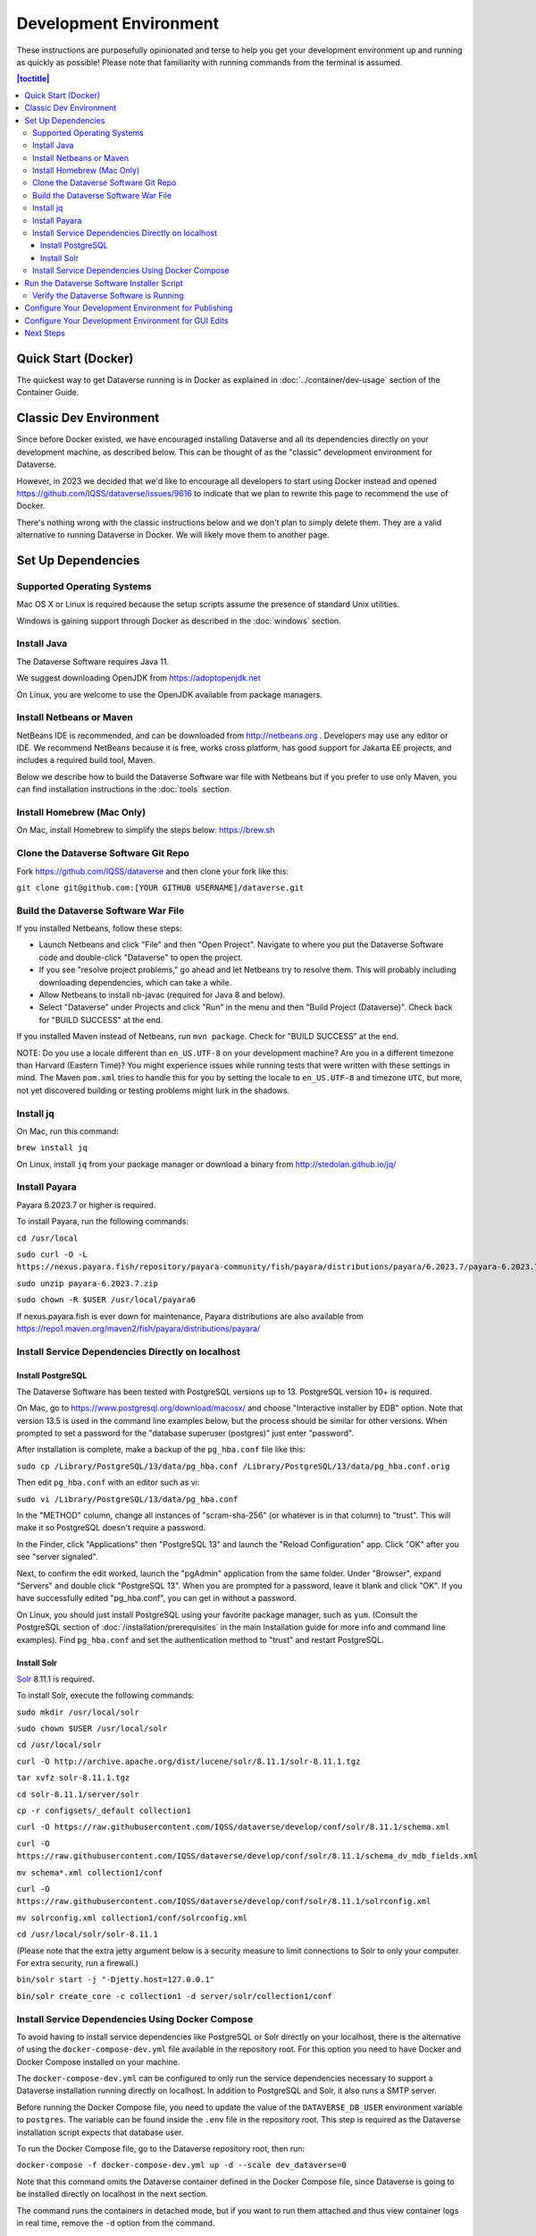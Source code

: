 =======================
Development Environment
=======================

These instructions are purposefully opinionated and terse to help you get your development environment up and running as quickly as possible! Please note that familiarity with running commands from the terminal is assumed.

.. contents:: |toctitle|
	:local:

Quick Start (Docker)
--------------------

The quickest way to get Dataverse running is in Docker as explained in :doc:`../container/dev-usage` section of the Container Guide.


Classic Dev Environment
-----------------------

Since before Docker existed, we have encouraged installing Dataverse and all its dependencies directly on your development machine, as described below. This can be thought of as the "classic" development environment for Dataverse.

However, in 2023 we decided that we'd like to encourage all developers to start using Docker instead and opened https://github.com/IQSS/dataverse/issues/9616 to indicate that we plan to rewrite this page to recommend the use of Docker.

There's nothing wrong with the classic instructions below and we don't plan to simply delete them. They are a valid alternative to running Dataverse in Docker. We will likely move them to another page.

Set Up Dependencies
-------------------

Supported Operating Systems
~~~~~~~~~~~~~~~~~~~~~~~~~~~

Mac OS X or Linux is required because the setup scripts assume the presence of standard Unix utilities.

Windows is gaining support through Docker as described in the :doc:`windows` section.

Install Java
~~~~~~~~~~~~

The Dataverse Software requires Java 11.

We suggest downloading OpenJDK from https://adoptopenjdk.net

On Linux, you are welcome to use the OpenJDK available from package managers.

Install Netbeans or Maven
~~~~~~~~~~~~~~~~~~~~~~~~~

NetBeans IDE is recommended, and can be downloaded from http://netbeans.org . Developers may use any editor or IDE. We recommend NetBeans because it is free, works cross platform, has good support for Jakarta EE projects, and includes a required build tool, Maven.

Below we describe how to build the Dataverse Software war file with Netbeans but if you prefer to use only Maven, you can find installation instructions in the :doc:`tools` section.

Install Homebrew (Mac Only)
~~~~~~~~~~~~~~~~~~~~~~~~~~~

On Mac, install Homebrew to simplify the steps below: https://brew.sh

Clone the Dataverse Software Git Repo
~~~~~~~~~~~~~~~~~~~~~~~~~~~~~~~~~~~~~

Fork https://github.com/IQSS/dataverse and then clone your fork like this:

``git clone git@github.com:[YOUR GITHUB USERNAME]/dataverse.git``

Build the Dataverse Software War File
~~~~~~~~~~~~~~~~~~~~~~~~~~~~~~~~~~~~~

If you installed Netbeans, follow these steps:

- Launch Netbeans and click "File" and then "Open Project". Navigate to where you put the Dataverse Software code and double-click "Dataverse" to open the project.
- If you see "resolve project problems," go ahead and let Netbeans try to resolve them. This will probably including downloading dependencies, which can take a while.
- Allow Netbeans to install nb-javac (required for Java 8 and below).
- Select "Dataverse" under Projects and click "Run" in the menu and then "Build Project (Dataverse)". Check back for "BUILD SUCCESS" at the end.

If you installed Maven instead of Netbeans, run ``mvn package``. Check for "BUILD SUCCESS" at the end.

NOTE: Do you use a locale different than ``en_US.UTF-8`` on your development machine? Are you in a different timezone
than Harvard (Eastern Time)? You might experience issues while running tests that were written with these settings
in mind. The Maven  ``pom.xml`` tries to handle this for you by setting the locale to ``en_US.UTF-8`` and timezone
``UTC``, but more, not yet discovered building or testing problems might lurk in the shadows.

Install jq
~~~~~~~~~~

On Mac, run this command:

``brew install jq``

On Linux, install ``jq`` from your package manager or download a binary from http://stedolan.github.io/jq/

Install Payara
~~~~~~~~~~~~~~

Payara 6.2023.7 or higher is required.

To install Payara, run the following commands:

``cd /usr/local``

``sudo curl -O -L https://nexus.payara.fish/repository/payara-community/fish/payara/distributions/payara/6.2023.7/payara-6.2023.7.zip``

``sudo unzip payara-6.2023.7.zip``

``sudo chown -R $USER /usr/local/payara6``

If nexus.payara.fish is ever down for maintenance, Payara distributions are also available from https://repo1.maven.org/maven2/fish/payara/distributions/payara/

Install Service Dependencies Directly on localhost
~~~~~~~~~~~~~~~~~~~~~~~~~~~~~~~~~~~~~~~~~~~~~~~~~~

Install PostgreSQL
^^^^^^^^^^^^^^^^^^

The Dataverse Software has been tested with PostgreSQL versions up to 13. PostgreSQL version 10+ is required.

On Mac, go to https://www.postgresql.org/download/macosx/ and choose "Interactive installer by EDB" option. Note that version 13.5 is used in the command line examples below, but the process should be similar for other versions. When prompted to set a password for the "database superuser (postgres)" just enter "password".

After installation is complete, make a backup of the ``pg_hba.conf`` file like this:

``sudo cp /Library/PostgreSQL/13/data/pg_hba.conf /Library/PostgreSQL/13/data/pg_hba.conf.orig``

Then edit ``pg_hba.conf`` with an editor such as vi:

``sudo vi /Library/PostgreSQL/13/data/pg_hba.conf``

In the "METHOD" column, change all instances of "scram-sha-256" (or whatever is in that column) to "trust". This will make it so PostgreSQL doesn't require a password.

In the Finder, click "Applications" then "PostgreSQL 13" and launch the "Reload Configuration" app. Click "OK" after you see "server signaled".

Next, to confirm the edit worked, launch the "pgAdmin" application from the same folder. Under "Browser", expand "Servers" and double click "PostgreSQL 13". When you are prompted for a password, leave it blank and click "OK". If you have successfully edited "pg_hba.conf", you can get in without a password.

On Linux, you should just install PostgreSQL using your favorite package manager, such as ``yum``. (Consult the PostgreSQL section of :doc:`/installation/prerequisites` in the main Installation guide for more info and command line examples). Find ``pg_hba.conf`` and set the authentication method to "trust" and restart PostgreSQL.

Install Solr
^^^^^^^^^^^^

`Solr <http://lucene.apache.org/solr/>`_ 8.11.1 is required.

To install Solr, execute the following commands:

``sudo mkdir /usr/local/solr``

``sudo chown $USER /usr/local/solr``

``cd /usr/local/solr``

``curl -O http://archive.apache.org/dist/lucene/solr/8.11.1/solr-8.11.1.tgz``

``tar xvfz solr-8.11.1.tgz``

``cd solr-8.11.1/server/solr``

``cp -r configsets/_default collection1``

``curl -O https://raw.githubusercontent.com/IQSS/dataverse/develop/conf/solr/8.11.1/schema.xml``

``curl -O https://raw.githubusercontent.com/IQSS/dataverse/develop/conf/solr/8.11.1/schema_dv_mdb_fields.xml``

``mv schema*.xml collection1/conf``

``curl -O https://raw.githubusercontent.com/IQSS/dataverse/develop/conf/solr/8.11.1/solrconfig.xml``

``mv solrconfig.xml collection1/conf/solrconfig.xml``

``cd /usr/local/solr/solr-8.11.1``

(Please note that the extra jetty argument below is a security measure to limit connections to Solr to only your computer. For extra security, run a firewall.)

``bin/solr start -j "-Djetty.host=127.0.0.1"``

``bin/solr create_core -c collection1 -d server/solr/collection1/conf``

Install Service Dependencies Using Docker Compose
~~~~~~~~~~~~~~~~~~~~~~~~~~~~~~~~~~~~~~~~~~~~~~~~~
To avoid having to install service dependencies like PostgreSQL or Solr directly on your localhost, there is the alternative of using the ``docker-compose-dev.yml`` file available in the repository root. For this option you need to have Docker and Docker Compose installed on your machine.

The ``docker-compose-dev.yml`` can be configured to only run the service dependencies necessary to support a Dataverse installation running directly on localhost. In addition to PostgreSQL and Solr, it also runs a SMTP server.

Before running the Docker Compose file, you need to update the value of the ``DATAVERSE_DB_USER`` environment variable to ``postgres``. The variable can be found inside the ``.env`` file in the repository root. This step is required as the Dataverse installation script expects that database user.

To run the Docker Compose file, go to the Dataverse repository root, then run:

``docker-compose -f docker-compose-dev.yml up -d --scale dev_dataverse=0``

Note that this command omits the Dataverse container defined in the Docker Compose file, since Dataverse is going to be installed directly on localhost in the next section.

The command runs the containers in detached mode, but if you want to run them attached and thus view container logs in real time, remove the ``-d`` option from the command.

Data volumes of each dependency will be persisted inside the ``docker-dev-volumes`` folder, inside the repository root.

If you want to stop the containers, then run (for detached mode only, otherwise use ``Ctrl + C``):

``docker-compose -f docker-compose-dev.yml stop``

If you want to remove the containers, then run:

``docker-compose -f docker-compose-dev.yml down``

If you want to run a single container (the mail server, for example) then run:

``docker-compose -f docker-compose-dev.yml up dev_smtp``

For a fresh installation, and before running the Software Installer Script, it is recommended to delete the docker-dev-env folder to avoid installation problems due to existing data in the containers.

Run the Dataverse Software Installer Script
-------------------------------------------

Navigate to the directory where you cloned the Dataverse Software git repo change directories to the ``scripts/installer`` directory like this:

``cd scripts/installer``

Create a Python virtual environment, activate it, then install dependencies:

``python3 -m venv venv``

``source venv/bin/activate``

``pip install psycopg2-binary``

The installer will try to connect to the SMTP server you tell it to use. If you haven't used the Docker Compose option for setting up the dependencies, or you don't have a mail server handy, you can run ``nc -l 25`` in another terminal and choose "localhost" (the default) to get past this check.

Finally, run the installer (see also :download:`README_python.txt <../../../../scripts/installer/README_python.txt>` if necessary):

``python3 install.py``

Verify the Dataverse Software is Running
~~~~~~~~~~~~~~~~~~~~~~~~~~~~~~~~~~~~~~~~

After the script has finished, you should be able to log into your Dataverse installation with the following credentials:

- http://localhost:8080
- username: dataverseAdmin
- password: admin

Configure Your Development Environment for Publishing
-----------------------------------------------------

Run the following command:

``curl http://localhost:8080/api/admin/settings/:DoiProvider -X PUT -d FAKE``

This will disable DOI registration by using a fake (in-code) DOI provider. Please note that this feature is only available in Dataverse Software 4.10+ and that at present, the UI will give no indication that the DOIs thus minted are fake.

Developers may also wish to consider using :ref:`PermaLinks <permalinks>`

Configure Your Development Environment for GUI Edits
----------------------------------------------------

Out of the box, a JSF setting is configured for production use and prevents edits to the GUI (xhtml files) from being visible unless you do a full deployment.

It is recommended that you run the following command so that simply saving the xhtml file in Netbeans is enough for the change to show up.

``asadmin create-system-properties "dataverse.jsf.refresh-period=1"``

For more on JSF settings like this, see :ref:`jsf-config`.

Next Steps
----------

If you can log in to the Dataverse installation, great! If not, please see the :doc:`troubleshooting` section. For further assistance, please see "Getting Help" in the :doc:`intro` section.

You're almost ready to start hacking on code. Now that the installer script has you up and running, you need to continue on to the :doc:`tips` section to get set up to deploy code from your IDE or the command line.

----

Previous: :doc:`intro` | Next: :doc:`tips`
